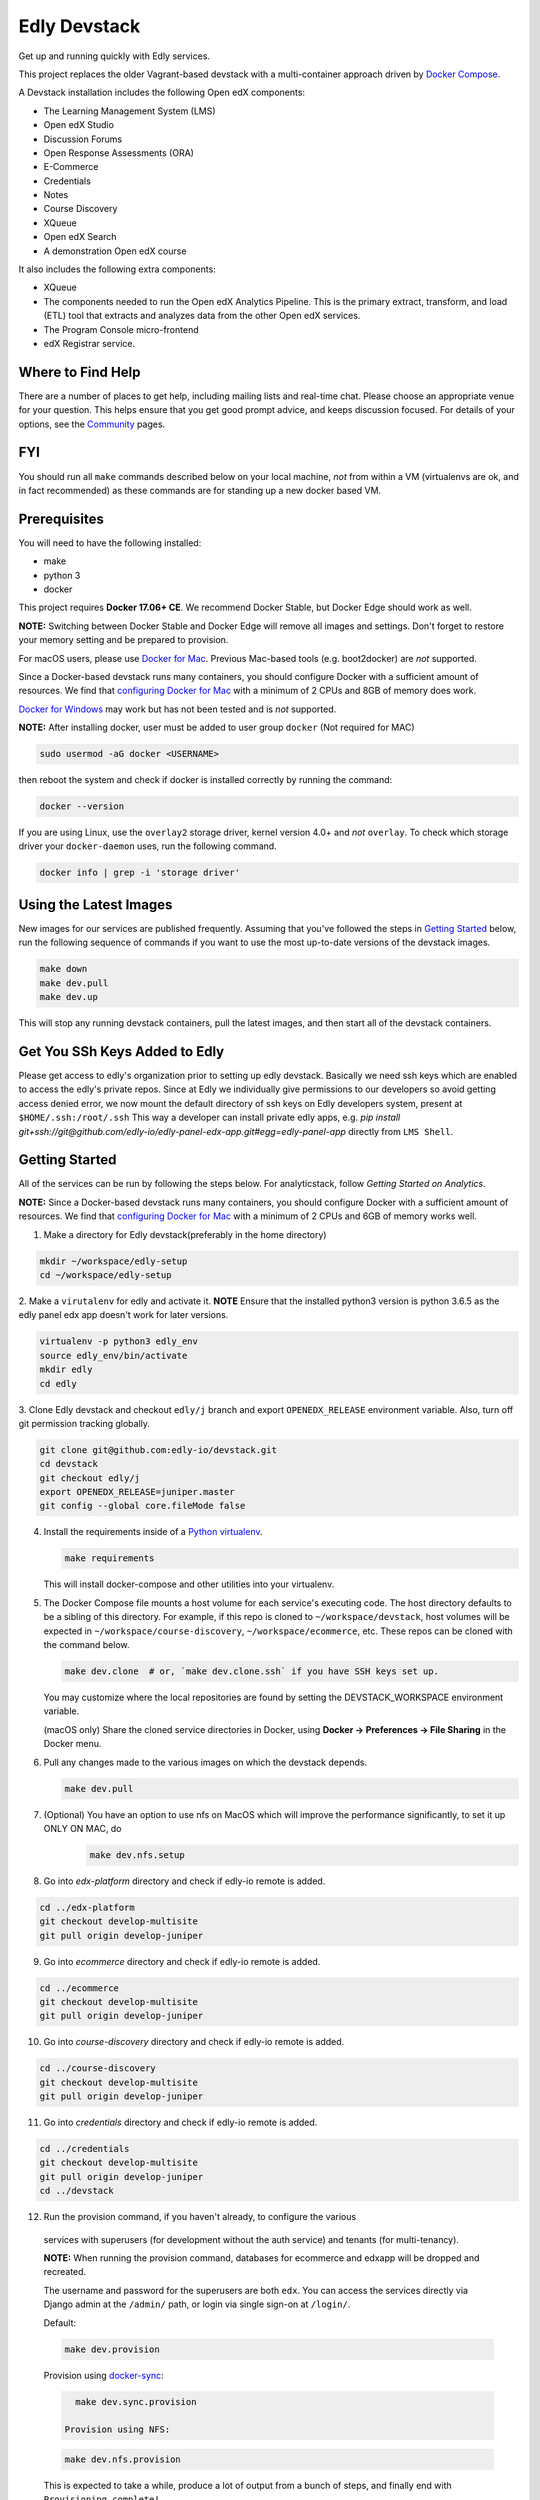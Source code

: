 Edly Devstack |Build Status|
================================

Get up and running quickly with Edly services.

This project replaces the older Vagrant-based devstack with a
multi-container approach driven by `Docker Compose`_.

A Devstack installation includes the following Open edX components:

* The Learning Management System (LMS)
* Open edX Studio
* Discussion Forums
* Open Response Assessments (ORA)
* E-Commerce
* Credentials
* Notes
* Course Discovery
* XQueue
* Open edX Search
* A demonstration Open edX course

It also includes the following extra components:

* XQueue
* The components needed to run the Open edX Analytics Pipeline. This is the primary extract, transform, and load (ETL) tool that extracts and analyzes data from the other Open edX services.
* The Program Console micro-frontend
* edX Registrar service.

Where to Find Help
------------------

There are a number of places to get help, including mailing lists and real-time chat. Please choose an appropriate venue for your question. This helps ensure that you get good prompt advice, and keeps discussion focused. For details of your options, see the `Community`_ pages.

FYI
---

You should run all ``make`` commands described below on your local machine, *not*
from within a VM (virtualenvs are ok, and in fact recommended) as these commands
are for standing up a new docker based VM.

Prerequisites
-------------

You will need to have the following installed:

- make
- python 3
- docker

This project requires **Docker 17.06+ CE**.  We recommend Docker Stable, but
Docker Edge should work as well.

**NOTE:** Switching between Docker Stable and Docker Edge will remove all images and
settings.  Don't forget to restore your memory setting and be prepared to
provision.

For macOS users, please use `Docker for Mac`_. Previous Mac-based tools (e.g.
boot2docker) are *not* supported.

Since a Docker-based devstack runs many containers,
you should configure Docker with a sufficient
amount of resources. We find that `configuring Docker for Mac`_ with
a minimum of 2 CPUs and 8GB of memory does work.

`Docker for Windows`_ may work but has not been tested and is *not* supported.

**NOTE:** After installing docker, user must be added to user group ``docker`` (Not required for MAC)

.. code:: sh

    sudo usermod -aG docker <USERNAME>

then reboot the system and check if docker is installed correctly by running the command:

.. code:: sh

    docker --version

If you are using Linux, use the ``overlay2`` storage driver, kernel version
4.0+ and *not* ``overlay``. To check which storage driver your
``docker-daemon`` uses, run the following command.

.. code:: sh

   docker info | grep -i 'storage driver'

Using the Latest Images
-----------------------

New images for our services are published frequently.  Assuming that you've followed the steps in `Getting Started`_
below, run the following sequence of commands if you want to use the most up-to-date versions of the devstack images.

.. code:: sh

    make down
    make dev.pull
    make dev.up

This will stop any running devstack containers, pull the latest images, and then start all of the devstack containers.

Get You SSh Keys Added to Edly
------------------------------
Please get access to edly's organization prior to setting up edly devstack.
Basically we need ssh keys which are enabled to access the edly's private repos.
Since at Edly we individually give permissions to our developers so avoid getting access denied error,
we now mount the default directory of ssh keys on Edly developers system, present at ``$HOME/.ssh:/root/.ssh``
This way a developer can install private edly apps,
e.g. `pip install git+ssh://git@github.com/edly-io/edly-panel-edx-app.git#egg=edly-panel-app` directly from ``LMS Shell``.

Getting Started
---------------

All of the services can be run by following the steps below. For analyticstack, follow `Getting Started on Analytics`.


**NOTE:** Since a Docker-based devstack runs many containers,
you should configure Docker with a sufficient
amount of resources. We find that `configuring Docker for Mac`_ with
a minimum of 2 CPUs and 6GB of memory works well.

1. Make a directory for Edly devstack(preferably in the home directory)

.. code:: sh

    mkdir ~/workspace/edly-setup
    cd ~/workspace/edly-setup

2. Make a ``virutalenv`` for edly and activate it.
**NOTE** Ensure that the installed python3 version is python 3.6.5 as the edly panel edx app doesn't work for later
versions.

.. code:: sh

    virtualenv -p python3 edly_env
    source edly_env/bin/activate
    mkdir edly
    cd edly

3. Clone Edly devstack and checkout ``edly/j`` branch and export ``OPENEDX_RELEASE`` environment variable.
Also, turn off git permission tracking globally.

.. code:: sh

    git clone git@github.com:edly-io/devstack.git
    cd devstack
    git checkout edly/j
    export OPENEDX_RELEASE=juniper.master
    git config --global core.fileMode false

4. Install the requirements inside of a `Python virtualenv`_.

   .. code:: sh

       make requirements

   This will install docker-compose and other utilities into your virtualenv.

5. The Docker Compose file mounts a host volume for each service's executing
   code. The host directory defaults to be a sibling of this directory. For
   example, if this repo is cloned to ``~/workspace/devstack``, host volumes
   will be expected in ``~/workspace/course-discovery``,
   ``~/workspace/ecommerce``, etc. These repos can be cloned with the command
   below.

   .. code:: sh

       make dev.clone  # or, `make dev.clone.ssh` if you have SSH keys set up.

   You may customize where the local repositories are found by setting the
   DEVSTACK\_WORKSPACE environment variable.

   (macOS only) Share the cloned service directories in Docker, using
   **Docker -> Preferences -> File Sharing** in the Docker menu.

6. Pull any changes made to the various images on which the devstack depends.

   .. code:: sh

       make dev.pull


7. (Optional) You have an option to use nfs on MacOS which will improve the performance significantly, to set it up ONLY ON MAC, do
    .. code:: sh

        make dev.nfs.setup

8. Go into `edx-platform` directory and check if edly-io remote is added.

.. code:: sh

    cd ../edx-platform
    git checkout develop-multisite
    git pull origin develop-juniper
    
9. Go into `ecommerce` directory and check if edly-io remote is added.

.. code:: sh

    cd ../ecommerce
    git checkout develop-multisite
    git pull origin develop-juniper

10. Go into `course-discovery` directory and check if edly-io remote is added.

.. code:: sh

    cd ../course-discovery
    git checkout develop-multisite
    git pull origin develop-juniper

11. Go into `credentials` directory and check if edly-io remote is added.

.. code:: sh

    cd ../credentials
    git checkout develop-multisite
    git pull origin develop-juniper
    cd ../devstack

12. Run the provision command, if you haven't already, to configure the various
   services with superusers (for development without the auth service) and
   tenants (for multi-tenancy).

   **NOTE:** When running the provision command, databases for ecommerce and edxapp
   will be dropped and recreated.

   The username and password for the superusers are both ``edx``. You can access
   the services directly via Django admin at the ``/admin/`` path, or login via
   single sign-on at ``/login/``.

   Default:

   .. code:: sh

       make dev.provision

   Provision using `docker-sync`_:

   .. code:: sh

       make dev.sync.provision

     Provision using NFS:

   .. code:: sh

       make dev.nfs.provision

   This is expected to take a while, produce a lot of output from a bunch of steps, and finally end with ``Provisioning complete!``

13. Start the services. This command will mount the repositories under the
    DEVSTACK\_WORKSPACE directory.

   **NOTE:** it may take up to 60 seconds for the LMS to start, even after the ``make dev.up`` command outputs ``done``.

   Default:

   .. code:: sh

       make dev.up

   Start using `docker-sync`_:

   .. code:: sh

       make dev.sync.up

   Start using NFS:

   .. code:: sh

       make dev.nfs.up


After the services have started, if you need shell access to one of the
services, run ``make <service>-shell``. For example to access the
Catalog/Course Discovery Service, you can run:

.. code:: sh

    make discovery-shell

To see logs from containers running in detached mode, you can either use
"Kitematic" (available from the "Docker for Mac" menu), or by running the
following:

.. code:: sh

    make logs

To view the logs of a specific service container run ``make <service>-logs``.
For example, to access the logs for Ecommerce, you can run:

.. code:: sh

    make ecommerce-logs

To reset your environment and start provisioning from scratch, you can run:

.. code:: sh

    make destroy

For information on all the available ``make`` commands, you can run:

.. code:: sh

    make help


Install edly-panel-edx-app
--------------------------

Install the edly edx panel app in ``lms-shell`` by following instructions on https://github.com/edly-io/edly-panel-edx-app.


Setup Edly Open edX theme
-------------------------

1. Go to the edly directory.
2. Clone edly-edx-themes repo in the src directory.

.. code:: sh

    https://github.com/edly-io/edly-edx-themes.git

4. Checkout to develop branch if its not already checked out.
5. Copy St-lutherx, st-normanx and adroit folders to ``edx/edx-platform/themes`` directory.


Set up Edly Open edX theme for LMS
----------------------------------

1. Go to devstack directory and get into lms container.

.. code:: sh

    cd devstack
    make lms-shell

2. Edit the ``/edx/app/edxapp/lms.env.json`` file in the docker container and set the following
variables to the following values.

.. code:: json

    "COMPREHENSIVE_THEME_DIRS": [
        "/edx/app/edxapp/edx-platform/themes",
        "/edx/src/edly-edx-themes"
    ]

.. code:: json

    "ENABLE_COMPREHENSIVE_THEMING": true,

3. Update assets in the docker shell from the ``/edx/app/edxapp/edx-platform`` folder using this command.

.. code:: sh

    paver update_assets

4. Exit the docker shell using ``Ctrl+D`` or ``exit`` command.
5. Restart lms container.

.. code:: sh

    make lms-restart

6. Go to http://localhost:18000/admin and login using ``edx`` as username and ``edx`` as password.
7. Go to http://localhost:18000/admin/sites/site/ and add a new site with values domain as ``localhost:18000`` and display name as ``st-lutherx``.
8. Go to http://localhost:18000/admin/theming/sitetheme/ and add a new theme with values site as ``localhost:18000`` and Theme dir name as ``st-lutherx``.


Set up Edly Open edX theme for Studio
-------------------------------------

1. Go to devstack directory and get into studio container.

.. code:: sh

    cd devstack
    make studio-shell

2. Edit the ``/edx/app/edxapp/cms.env.json`` file in the docker container and set the following
variables to the following values.

.. code:: json

    "COMPREHENSIVE_THEME_DIRS": [
        "/edx/app/edxapp/edx-platform/themes",
        "/edx/src/edly-edx-themes"
    ]

.. code:: json

    "ENABLE_COMPREHENSIVE_THEMING": true,

3. Update assets in the docker shell from the ``/edx/app/edxapp/edx-platform`` folder using this command.

.. code:: sh

    paver update_assets

4. Exit the docker shell using ``Ctrl+D`` or ``exit`` command.
5. Restart studio container.

.. code:: sh

    make studio-restart

6. Go to http://localhost:18010/admin and login using ``edx`` as username and ``edx`` as password.
7. Go to http://localhost:18010/admin/sites/site/ and add a new site with values domain as ``localhost:18010`` and display name as ``st-lutherx``.
8. Go to http://localhost:18010/admin/theming/sitetheme/ and add a new theme with values site as ``localhost:18010`` and Theme dir name as ``st-lutherx``.

Set up Edly Open edX theme for Ecommerce
----------------------------------------

1. Go to devstack directory and get into ecommerce container.

.. code:: sh

    cd devstack
    make ecommerce-shell

2. Edit the ``/edx/etc/ecommerce.yml`` file in the docker container and set the following
variables to the following values.

.. code:: json

    COMPREHENSIVE_THEME_DIRS:
    - /edx/src/edly-edx-themes/st-lutherx/ecommerce
    - /edx/src/edly-edx-themes/st-normanx/ecommerce

.. code:: json

    "ENABLE_COMPREHENSIVE_THEMING": true

3. Update assets in the docker shell from the ``/edx/app/ecommerce/ecommerce`` folder using these commands.

.. code:: sh

    python manage.py update_assets
    make requirements

4. Exit the docker shell using ``Ctrl+D`` or ``exit`` command.
5. Restart ecommerce container.

.. code:: sh

    docker-compose restart ecommerce

6. Go to http://localhost:18130/admin and login using ``edx`` as username and ``edx`` as password.
7. Go to http://localhost:18130/admin/sites/site/ and add a new site with values domain as ``localhost:18130`` and display name as ``st-lutherx``.
8. Go to http://localhost:18130/admin/theming/sitetheme/ and add a new theme with values site as ``localhost:18130`` and Theme dir name as ``st-lutherx-ecommerce``.
10. Get into ecommerce container and run the following command.

.. code:: sh

    ./manage.py migrate core

Setup Multisite for Open edX
----------------------------

Here is the link to setup Open edX multisite:
https://edlyio.atlassian.net/wiki/spaces/BM/pages/713785351/Edly+Cloud+Client+Setup+Guide+on+Multisite+Instance

WordPress Setup
---------------
Gulp should be installed before proceeding further (you may need to skip sudo if you are using nvm).

.. code:: sh

    sudo npm i -g gulp-cli

1. Install php and composer in host machine.

.. code:: sh

    apt-get install php7.4
    curl -s https://getcomposer.org/installer | php
    sudo mv composer.phar /usr/bin/composer

**NOTE** If you are on macOS, use following command to move the ``composer.phar`` file.

.. code:: sh

    brew install php@7.4
    curl -s https://getcomposer.org/installer | php
    sudo mv composer.phar /usr/local/bin/composer

then install composer in wordpress container.

.. code:: sh

    make wordpress-shell
    curl -s https://getcomposer.org/installer | php
    mv composer.phar /usr/local/bin/composer

2. Change the owner of ``wp-content`` directory inside docker container.

.. code:: sh

    chown -R www-data:www-data wp-content

3. Install the requirements for ``edly-wp-theme`` and ``edly-wp-plugin`` inside wordpress shell. But before doing that, Change the owner of the directories as shown below.

.. code:: sh

    cd /var/www/html/wp-content/plugins/edly-wp-plugin
    composer install
    cd /var/www/html/wp-content/themes/st-lutherx
    composer install
    cd /var/www/html/wp-content/themes/st-normanx
    composer install
    cd /var/www/html/wp-content/themes/adroit
    composer install
    exit

4. Add ``127.0.0.1 wordpress.edx.devstack.lms`` in host file.
5. Visit ``wordpress.edx.devstack.lms:8888``. It should prompt the WordPress installation screen.
6. Fill it in with the following values

.. code:: sh

    Site name: Edly
    Username: edx
    Password: edx
    Email: edx@example.com

7. Click Install and then login with the same credentials.
8. Change the permissions of ``edly-wp-plugin`` and ``edly-wp-theme``.

.. code:: sh

    cd ..
    sudo chmod -R 0777 edly-wp-plugin
    sudo chmod -R 0777 edly-wp-theme
    cd devstack

9. Run wordpress provsion.

.. code:: sh

    ./provision-wordpress.sh

**Note** (For Linux): If you face an error related to xml while running the provision, run the following command:

.. code:: sh

        sudo apt-get install php7.4-xml

and then run the provision again.
10. Go to devstack folder and run `make lms-shell` and edit the config file ``../lms.env.json``. Change the below value:

.. code:: sh
        "SESSION_COOKIE_DOMAIN": ".edx.devstack.lms"

To setup **Wordpress** you need to login with **Super Admin** user and then follow these steps:
#. Add **Site Logo** and **Favicon** from `Appearance > Customize > Site Identity`
#. Add **footer logo**, **Zendesk widget code**, **short description**, **social media Links**, **Hide Footer Pages** and **Copyright Text** from `Appearance > Customize > Footer`
#. Go to `Custom Fields > Tools` and import **Advanced Custom Fields** `acf-export-english.json` from https://github.com/edly-io/edly-wp-theme/blob/develop/st-normanx/config-files/acf-export-english.json/
    | (Note: Use relative `.json` file for relevant theme and language)
#. Goto `Appearance > Menus` and create these menus with your required Pages and Edly WP Integration options then checked the Display Location as **Primary**, **Footer Menu 1** or **Footer Menu 2** *(Primary menu is mandatory)*
#. Publish your **Home** page using these steps:
    - Go to `Pages > Add New page`
    - Add page title
    - Select **Elementor Full Width** template from **Template** select field
    - Publish the page
    - Now click on **Edit with Elementor** button
    - In the widget area, click on **directory** icon
    - Go to **My Templates** tab
    - Click on **Import Template** icon in upper right corner of the section
    - Add any new template or use existing ones from https://github.com/edly-io/edly-wp-theme/tree/develop/st-normanx/config-files
    - Click on **Insert** button for `Home` template that we have just imported
    - Click **Publish** and **EXIT TO DASHBOARD** from top left side menu icon
    | Now you can repeat above mentioned steps for other pages you want to setup like Courses, Blog, About, Contact, FAQs etc.
    | *(Note: Home, courses and Blog pages are mandatory)*
#. To set the landing page as **default home page**, perform these following steps:
    - Go to `Appearance > Customize`
    - Click on **Homepage settings**
    - Select **A static page** option
    - Select **Home** in Homepage dropdown
    - Select **Blog** in Posts page dropdown
    - Click publish
    | *(Note: In dropdown your created pages would be listed here, you can set any page as your Home or Blog page)*

Setup WordPress Multisite
-------------------------

Here is the link to setup WordPress multisite:
https://edlyio.atlassian.net/wiki/spaces/PI/pages/645136408/WordPress+Setup+Guide#Enable-WordPress-Multisites%3A

Setup WordPress Single Sign On
------------------------------

To setup the single sing on(SSO) on WordPress.  Follow the below steps
1. Open WordPress Shell

.. code:: sh

        make wordpress-shell

2. Open `wp-config.php` file

.. code:: sh

        apt update
        apt install nano
        nano wp-config.php

3. Past the below code and save file

.. code:: sh

        define( 'EDLY_USER_INFO_COOKIE_NAME', 'edly-user-info' );
        define( 'EDLY_COOKIE_SECRET_KEY', 'EDLY-COOKIE-SECRET-KEY' );
        define( 'EDLY_JWT_ALGORITHM', 'HS256' );
        define( 'EDX_API_KEY', 'PUT_YOUR_API_KEY_HERE' );
        define( 'DISCOVERY_CLIENT_ID', 'discovery-key' );
        define( 'DISCOVERY_CLIENT_SECRET', 'discovery-secret' );
        define( 'IS_LOGGED_IN_COOKIE', 'edxloggedin' );
        define('MULTISITE', true);
        define('SUBDOMAIN_INSTALL', true);
        define('DOMAIN_CURRENT_SITE', 'wordpress.edx.devstack.lms');
        define('PATH_CURRENT_SITE', '/');
        define('SITE_ID_CURRENT_SITE', 1);
        define('BLOG_ID_CURRENT_SITE', 1);



4. Go to `LMS Django Admin` -> `Oauth2` -> `Clients`
- Add new client.
- Select ``discovery_worker`` in Users field
- Add ``edly-wordpress`` in Name field
- Add ``http://wordpress.edx.devstack.lms:8888`` in Url field
- Add ``http://wordpress.edx.devstack.lms:8888`` in Redirect Uri field
- Add ``edly-wordpress-key`` in Client Id field
- Add ``edly-wordpress-secret`` in Client Secret
- Select ``Confidential Web applications`` in Client type field
- Add ``http://wordpress.edx.devstack.lms:8888/logout`` in Logout uri field.
5. Go to WordPress admin area. Add new page with the name of Logout and select the `Logout` template.

Setting up edly panel
---------------------

1. Make sure all the edly services (Wordpress, LMS, Studio, Ecommerce, Course discovery) have been setup using the
edly devstack ironwood branch.
2. Clone edly panel backend locally in a separate folder than edly.

.. code:: sh

    mkdir ~/workspace/edly-panel-backend
    cd ~/workspace/edly-panel-backend

3. Follow all the steps from https://github.com/edly-io/edly-panel-backend/tree/develop.
4. Follow Step 4 onwards from this link. https://edlyio.atlassian.net/wiki/spaces/PI/pages/297500692/How+to+setup+Edly+Panel
**NOTE** If you have already installed the ``edly-panel-edx-app``, skip step 11.

Enable Marketing URLs
---------------------

1. Go to lms container.

.. code:: sh

    make lms-shell
    nano ../lms.env.json

and set the ``ENABLE_MKTG_SITE`` feature flag to ``True``.
2. Add the following URLs in ``edx-platform/lms/envs/devstack_docker.py``

.. code:: python

    MKTG_URLS = {
        ...
            "NAV_MENU": "wp-json/edly-wp-routes/nav-menu",
            "FOOTER": "wp-json/edly-wp-routes/footer",
            "ZENDESK-WIDGET": "wp-json/edly-wp-routes/edly-zendesk-widget"
        }

Enable Course Creation
----------------------
Go to ``<devstack-dir>/edx-platform/cms/envs/common.py`` and edit
the following value in ``FEATURES`` dictionary.

.. code:: python

    # show organizations in studio while creating new course
    'ORGANIZATIONS_APP': True

Usernames and Passwords
-----------------------

The provisioning script creates a Django superuser for every service.

::

    Email: edx@example.com
    Username: edx
    Password: edx

The LMS also includes demo accounts. The passwords for each of these accounts
is ``edx``.

  .. list-table::
   :widths: 20 60
   :header-rows: 1

   * - Account
     - Description
   * - ``staff@example.com``
     - An LMS and Studio user with course creation and editing permissions.
       This user is a course team member with the Admin role, which gives
       rights to work with the demonstration course in Studio, the LMS, and
       Insights.
   * - ``verified@example.com``
     - A student account that you can use to access the LMS for testing
       verified certificates.
   * - ``audit@example.com``
     - A student account that you can use to access the LMS for testing course
       auditing.
   * - ``honor@example.com``
     - A student account that you can use to access the LMS for testing honor
       code certificates.

Service List
------------

These are the edX services that Devstack can provision, pull, run, attach to, etc.
Each service is accessible at ``localhost`` on a specific port.
The table below provides links to the homepage, API root, or API docs of each service,
as well as links to the repository where each service's code lives.

The services marked as ``Default`` are provisioned/pulled/run whenever you run
``make dev.provision`` / ``make dev.pull`` / ``make dev.up``, respectively.

The extra services are provisioned/pulled/run when specifically requested (e.g.,
``make dev.provision.xqueue`` / ``make dev.pull.xqueue`` / ``make dev.up.xqueue``).

+---------------------------+-------------------------------------+----------------+------------+
| Service                   | URL                                 | Type           | Role       |
+===========================+=====================================+================+============+
| `lms`_                    | http://localhost:18000/             | Python/Django  | Default    |
+---------------------------+-------------------------------------+----------------+------------+
| `studio`_                 | http://localhost:18010/             | Python/Django  | Default    |
+---------------------------+-------------------------------------+----------------+------------+
| `forum`_                  | http://localhost:44567/api/v1/      | Ruby/Sinatra   | Default    |
+---------------------------+-------------------------------------+----------------+------------+
| `discovery`_              | http://localhost:18381/api-docs/    | Python/Django  | Default    |
+---------------------------+-------------------------------------+----------------+------------+
| `ecommerce`_              | http://localhost:18130/dashboard/   | Python/Django  | Default    |
+---------------------------+-------------------------------------+----------------+------------+
| `credentials`_            | http://localhost:18150/api/v2/      | Python/Django  | Default    |
+---------------------------+-------------------------------------+----------------+------------+
| `edx_notes_api`_          | http://localhost:18120/api/v1/      | Python/Django  | Default    |
+---------------------------+-------------------------------------+----------------+------------+
| `frontend-app-publisher`_ | http://localhost:18400/             | MFE (React.js) | Default    |
+---------------------------+-------------------------------------+----------------+------------+
| `gradebook`_              | http://localhost:1994/              | MFE (React.js) | Default    |
+---------------------------+-------------------------------------+----------------+------------+
| `registrar`_              | http://localhost:18734/api-docs/    | Python/Django  | Extra      |
+---------------------------+-------------------------------------+----------------+------------+
| `program-console`_        | http://localhost:1976/              | MFE (React.js) | Extra      |
+---------------------------+-------------------------------------+----------------+------------+
| `xqueue`_                 | http://localhost:18040/api/v1/      | Python/Django  | Extra      |
+---------------------------+-------------------------------------+----------------+------------+
| `analyticspipeline`_      | http://localhost:4040/              | Python         | Extra      |
+---------------------------+-------------------------------------+----------------+------------+
| `marketing`_              | http://localhost:8080/              | PHP/Drupal     | Extra      |
+---------------------------+-------------------------------------+----------------+------------+

.. _credentials: https://github.com/edx/credentials
.. _discovery: https://github.com/edx/course-discovery
.. _ecommerce: https://github.com/edx/ecommerce
.. _edx_notes_api: https://github.com/edx/edx-notes-api
.. _forum: https://github.com/edx/cs_comments_service
.. _frontend-app-publisher: https://github.com/edx/frontend-app-publisher
.. _gradebook: https://github.com/edx/frontend-app-gradebook
.. _lms: https://github.com/edx/edx-platform
.. _program-console: https://github.com/edx/frontend-app-program-console
.. _registrar: https://github.com/edx/registrar
.. _studio: https://github.com/edx/edx-platform
.. _lms: https://github.com/edx/edx-platform
.. _analyticspipeline: https://github.com/edx/edx-analytics-pipeline
.. _marketing: https://github.com/edx/edx-mktg
.. _xqueue: https://github.com/edx/xqueue

Getting Started on Analytics
----------------------------

Analyticstack can be run by following the steps below.

**NOTE:** Since a Docker-based devstack runs many containers, you should configure
Docker with a sufficient amount of resources. We find that
`configuring Docker for Mac`_ with a minimum of 2 CPUs and 6GB of memory works
well for **analyticstack**. If you intend on running other docker services besides
analyticstack ( e.g. lms, studio etc ) consider setting higher memory.

1. Follow steps `1` and `2` from `Getting Started`_ section.

2. Before running the provision command, make sure to pull the relevant
   docker images from dockerhub by running the following commands:

   .. code:: sh

       make dev.pull
       make pull.analytics_pipeline

3. Run the provision command to configure the analyticstack.

   .. code:: sh

       make dev.provision.analytics_pipeline

4. Start the analytics service. This command will mount the repositories under the
   DEVSTACK\_WORKSPACE directory.

   **NOTE:** it may take up to 60 seconds for Hadoop services to start.

   .. code:: sh

       make dev.up.analytics_pipeline

5. To access the analytics pipeline shell, run the following command. All analytics
   pipeline job/workflows should be executed after accessing the shell.

   .. code:: sh

     make analytics-pipeline-shell

   - To see logs from containers running in detached mode, you can either use
     "Kitematic" (available from the "Docker for Mac" menu), or by running the
     following command:

      .. code:: sh

        make logs

   - To view the logs of a specific service container run ``make <service>-logs``.
     For example, to access the logs for Hadoop's namenode, you can run:

      .. code:: sh

        make namenode-logs

   - To reset your environment and start provisioning from scratch, you can run:

      .. code:: sh

        make destroy

     **NOTE:** Be warned! This will remove all the containers and volumes
     initiated by this repository and all the data ( in these docker containers )
     will be lost.

   - For information on all the available ``make`` commands, you can run:

      .. code:: sh

        make help

6. For running acceptance tests on docker analyticstack, follow the instructions in the
   `Running analytics acceptance tests in docker`_ guide.
7. For troubleshooting docker analyticstack, follow the instructions in the
   `Troubleshooting docker analyticstack`_ guide.

Useful Commands
---------------

``make dev.up`` can take a long time, as it starts all services, whether or not
you need them. To instead only start a single service and its dependencies, run
``make dev.up.<service>``. For example, the following will bring up LMS
(along with Memcached, MySQL, and devpi), but it will not bring up Discovery,
Credentials, etc:

.. code:: sh

    make dev.up.lms

Similarly, ``make dev.pull`` can take a long time, as it pulls all services' images,
whether or not you need them.
To instead only pull images required by your service and its dependencies,
run ``make dev.pull.<service>``.

Finally, ``make dev.provision.services.<service1>+<service2>+...``
can be used in place of ``make dev.provision`` in order to run an expedited version of
provisioning for a specific set of services.
For example, if you mess up just your
Course Discovery and Registrar databases,
running ``make dev.provision.services.discovery+registrar``
will take much less time than the full provisioning process.
However, note that some services' provisioning processes depend on other services
already being correcty provisioned.
So, when in doubt, it may still be best to run the full ``make dev.provision``.

Sometimes you may need to restart a particular application server. To do so,
simply use the ``docker-compose restart`` command:

.. code:: sh

    docker-compose restart <service>

In all the above commands, ``<service>`` should be replaced with one of the following:

-  credentials
-  discovery
-  ecommerce
-  lms
-  edx_notes_api
-  studio
-  registrar
-  gradebook
-  program-console
-  frontend-app-learning
-  frontend-app-publisher

If you'd like to add some convenience make targets, you can add them to a ``local.mk`` file, ignored by git.

Payments
--------

The ecommerce image comes pre-configured for payments via CyberSource and PayPal. Additionally, the provisioning scripts
add the demo course (``course-v1:edX+DemoX+Demo_Course``) to the ecommerce catalog. You can initiate a checkout by visiting
http://localhost:18130/basket/add/?sku=8CF08E5 or clicking one of the various upgrade links in the LMS. The following
details can be used for checkout. While the name and address fields are required for credit card payments, their values
are not checked in development, so put whatever you want in those fields.

- Card Type: Visa
- Card Number: 4111111111111111
- CVN: 123 (or any three digits)
- Expiry Date: 06/2025 (or any date in the future)

PayPal (same for username and password): devstack@edx.org

Marketing Site
--------------

Docker Compose files useful for integrating with the edx.org marketing site are
available. This will NOT be useful to those outside of edX. For details on
getting things up and running, see
https://openedx.atlassian.net/wiki/display/OpenDev/Marketing+Site.

How do I develop on an installed Python package?
------------------------------------------------

If you want to modify an installed package – for instance ``edx-enterprise`` or ``completion`` – clone the repository in
``~/workspace/src/your-package``. Next, ssh into the appropriate docker container (``make lms-shell``),
run ``pip install -e /edx/src/your-package``, and restart the service.


How do I build images?
----------------------

There are `Docker CI Jenkins jobs`_ on tools-edx-jenkins that build and push new
Docker images to DockerHub on code changes to either the configuration repository or the IDA's codebase. These images
are tagged according to the branch from which they were built (see NOTES below).
If you want to build the images on your own, the Dockerfiles are available in the ``edx/configuration`` repo.

NOTES:

1. edxapp and IDAs use the ``latest`` tag for configuration changes which have been merged to master branch of
   their repository and ``edx/configuration``.
2. Images for a named Open edX release are built from the corresponding branch
   of each repository and tagged appropriately, for example ``hawthorn.master``
   or ``hawthorn.rc1``.
3. The elasticsearch used in devstack is built using elasticsearch-devstack/Dockerfile and the ``devstack`` tag.

BUILD COMMANDS:

.. code:: sh

    git checkout master
    git pull
    docker build -f docker/build/edxapp/Dockerfile . -t edxops/edxapp:latest

.. code:: sh

    git checkout master
    git pull
    docker build -f docker/build/ecommerce/Dockerfile . -t edxops/ecommerce:devstack

The build commands above will use your local configuration, but will pull
application code from the master branch of the application's repository. If you
would like to use code from another branch/tag/hash, modify the ``*_VERSION``
variable that lives in the ``ansible_overrides.yml`` file beside the
``Dockerfile``. Note that edx-platform is an exception; the variable to modify is ``edx_platform_version``
and not ``EDXAPP_VERSION``.

For example, if you wanted to build tag ``release-2017-03-03`` for the
E-Commerce Service, you would modify ``ECOMMERCE_VERSION`` in
``docker/build/ecommerce/ansible_overrides.yml``.

How do I run the images for a named Open edX release?
-----------------------------------------------------

#. Set the ``OPENEDX_RELEASE`` environment variable to the appropriate image
   tag; "hawthorn.master", "zebrawood.rc1", etc.  Note that unlike a server
   install, ``OPENEDX_RELEASE`` should not have the "open-release/" prefix.
#. Check out the appropriate branch in devstack, e.g. ``git checkout open-release/ironwood.master``
#. Use ``make dev.checkout`` to check out the correct branch in the local
   checkout of each service repository once you've set the ``OPENEDX_RELEASE``
   environment variable above.
#. ``make dev.pull`` to get the correct images.

All ``make`` target and ``docker-compose`` calls should now use the correct
images until you change or unset ``OPENEDX_RELEASE`` again.  To work on the
master branches and ``latest`` images, unset ``OPENEDX_RELEASE`` or set it to
an empty string.

How do I run multiple named Open edX releases on same machine?
--------------------------------------------------------------
You can have multiple isolated Devstacks provisioned on a single computer now. Follow these directions to switch between the named releases.

#. Bring down any running containers by issuing a `make stop.all`.
#. The ``COMPOSE_PROJECT_NAME`` variable is used to define Docker namespaced volumes and network based on this value, so changing it will give you a separate set of databases. This is handled for you automatically by setting the ``OPENEDX_RELEASE`` environment variable in ``options.mk`` (e.g. ``COMPOSE_PROJECT_NAME=devstack-juniper.master``. Should you want to manually override this edit the ``options.local.mk`` in the root of this repo and create the file if it does not exist. Change the devstack project name by adding the following line:
   ``COMPOSE_PROJECT_NAME=<your-alternate-devstack-name>`` (e.g. ``COMPOSE_PROJECT_NAME=secondarydevstack``)
#. Perform steps in `How do I run the images for a named Open edX release?`_ for specific release.
#. Follow the steps in `Getting Started`_ section to update requirements (e.g. ``make requirements``) and provision (e.g. ``make dev.provision``) the new named release containers.

As a specific example, if ``OPENEDX_RELEASE`` is set in your environment as ``juniper.master``, then ``COMPOSE_PROJECT_NAME`` will default to ``devstack-juniper.master`` instead of ``devstack``.

The implication of this is that you can switch between isolated Devstack databases by changing the value of the ``OPENEDX_RELEASE`` environment variable.

Switch between your Devstack releases by doing the following:
~~~~~~~~~~~~~~~~~~~~~~~~~~~~~~~~~~~~~~~~~~~~~~~~~~~~~~~~~~~~~

#. Bring down the containers by issuing a ``make stop.all`` for the running release.
#. Follow the instructions from the `How do I run multiple named Open edX releases on same machine?`_ section.
#. Edit the project name in ``options.local.mk`` or set the ``OPENEDX_RELEASE`` environment variable and let the ``COMPOSE_PROJECT_NAME`` be assigned automatically.
#. Bring up the containers with ``make dev.up``.

**NOTE:** Additional instructions on switching releases using `direnv` can be found in `How do I switch releases using 'direnv'?`_ section.

Examples of Docker Service Names After Setting the ``COMPOSE_PROJECT_NAME`` variable. Notice that the **devstack-juniper.master** name represents the ``COMPOSE_PROJECT_NAME``.

-  edx.devstack-juniper.master.lms
-  edx.devstack-juniper.master.mysql

Each instance has an isolated set of databases. This could, for example, be used to quickly switch between versions of Open edX without hitting as many issues with migrations, data integrity, etc.

Unfortunately, this **does not** currently support running Devstacks simultaneously, because we hard-code host port numbers all over the place, and two running containers cannot share the same host port.

Questions & Troubleshooting – Multiple Named Open edX Releases on Same Machine
------------------------------------------------------------------------------

This broke my existing Devstack!
~~~~~~~~~~~~~~~~~~~~~~~~~~~~~~~~
 See if the troubleshooting of this readme can help resolve your broken devstack first, then try posting on the `Open edX forums <https://discuss.openedx.org>`__ to see if you have the same issue as any others. If you think you have found a bug, file a CR ticket.

I’m getting errors related to ports already being used.
~~~~~~~~~~~~~~~~~~~~~~~~~~~~~~~~~~~~~~~~~~~~~~~~~~~~~~~
Make sure you bring down your devstack before changing the value of COMPOSE_PROJECT_NAME. If you forgot to, change the COMPOSE_PROJECT_NAME back to its original value, run ``make dev.down``, and then try again.

I have custom scripts/compose files that integrate with or extend Devstack. Will those still work?
~~~~~~~~~~~~~~~~~~~~~~~~~~~~~~~~~~~~~~~~~~~~~~~~~~~~~~~~~~~~~~~~~~~~~~~~~~~~~~~~~~~~~~~~~~~~~~~~~~
With the default value of COMPOSE_PROJECT_NAME = devstack, they should still work. If you choose a different COMPOSE_PROJECT_NAME, your extensions will likely break, because the names of containers change along with the project name.

How do I switch releases using 'direnv'?
----------------------------------------

Follow directions in `Switch between your Devstack releases by doing the following:`_ then make the following adjustments.

Make sure that you have setup each Open edX release in separate directories using `How do I enable environment variables for current directory using 'direnv'?`_ instructions. Open the next release project in a separate code editor, then activate the ``direnv`` environment variables and virtual environment for the next release by using a terminal shell to traverse to the directory with the corresponding release ``.envrc`` file. You may need to issue a ``direnv allow`` command to enable the ``.envrc`` file.

    .. code:: sh

        # You should see something like the following after successfully enabling 'direnv' for the Juniper release.

        direnv: loading ~/open-edx/devstack.juniper/.envrc
        direnv: export +DEVSTACK_WORKSPACE +OPENEDX_RELEASE +VIRTUAL_ENV ~PATH
        (venv)username@computer-name devstack.juniper %

**NOTE:** Setting of the ``OPENEDX_RELEASE`` should have been handled within the ``.envrc`` file for named releases only and should not be defined for the ``master`` release.

How do I enable environment variables for current directory using 'direnv'?
---------------------------------------------------------------------------
We recommend separating the named releases into different directories, for clarity purposes. You can use `direnv <https://direnv.net/>`__ to define different environment variables per directory::

    .. code::

        # Example showing directory structure for separate Open edX releases.

        /Users/<username>/open-edx – root directory for platform development
        |_ ./devstack.master  – directory containing all repository information related to the main development release.
        |_ ./devstack.juniper – directory containing all repository information related to the Juniper release.

#. Install `direnv` using instructions on https://direnv.net/. Below you will find additional setup at the time of this writing so refer to latest of `direnv` site for additional configuration needed.

#. Setup the following configuration to hook `direnv` for local directory environment overrides. There are two examples for BASH or ZSH (Mac OS X) shells.

    .. code:: sh

        ## ~/.bashrc for BASH shell

        ## Hook in `direnv` for local directory environment overrides.
        ## https://direnv.net/docs/hook.html
        eval "$(direnv hook bash)"

        # https://github.com/direnv/direnv/wiki/Python#bash
        show_virtual_env() {
        if [[ -n "$VIRTUAL_ENV" && -n "$DIRENV_DIR" ]]; then
            echo "($(basename $VIRTUAL_ENV))"
        fi
        }
        export -f show_virtual_env
        PS1='$(show_virtual_env)'$PS1

        # ---------------------------------------------------

        ## ~/.zshrc for ZSH shell for Mac OS X.

        ## Hook in `direnv` for local directory environment setup.
        ## https://direnv.net/docs/hook.html
        eval "$(direnv hook zsh)"

        # https://github.com/direnv/direnv/wiki/Python#zsh
        setopt PROMPT_SUBST

        show_virtual_env() {
        if [[ -n "$VIRTUAL_ENV" && -n "$DIRENV_DIR" ]]; then
            echo "($(basename $VIRTUAL_ENV))"
        fi
        }
        PS1='$(show_virtual_env)'$PS1

#. Setup `layout_python-venv` function to be used in local project directory `.envrc` file.

    .. code:: sh

        ## ~/.config/direnv/direnvrc

        # https://github.com/direnv/direnv/wiki/Python#venv-stdlib-module

        realpath() {
            [[ $1 = /* ]] && echo "$1" || echo "$PWD/${1#./}"
        }
        layout_python-venv() {
            local python=${1:-python3}
            [[ $# -gt 0 ]] && shift
            unset PYTHONHOME
            if [[ -n $VIRTUAL_ENV ]]; then
                VIRTUAL_ENV=$(realpath "${VIRTUAL_ENV}")
            else
                local python_version
                python_version=$("$python" -c "import platform; print(platform.python_version())")
                if [[ -z $python_version ]]; then
                    log_error "Could not detect Python version"
                    return 1
                fi
                VIRTUAL_ENV=$PWD/.direnv/python-venv-$python_version
            fi
            export VIRTUAL_ENV
            if [[ ! -d $VIRTUAL_ENV ]]; then
                log_status "no venv found; creating $VIRTUAL_ENV"
                "$python" -m venv "$VIRTUAL_ENV"
            fi

            PATH="${VIRTUAL_ENV}/bin:${PATH}"
            export PATH
        }

#. Example `.envrc` file used in project directory. Need to make sure that each release root has this unique file.

    .. code:: sh

        # Open edX named release project directory root.
        ## <project-path>/devstack.juniper/.envrc

        # https://discuss.openedx.org/t/docker-devstack-multiple-releases-one-machine/1902/10

        # This is handled when OPENEDX_RELEASE is set. Leaving this in for manual override.
        # export COMPOSE_PROJECT_NAME=devstack-juniper

        export DEVSTACK_WORKSPACE="$(pwd)"
        export OPENEDX_RELEASE=juniper.master
        export VIRTUAL_ENV="$(pwd)/devstack/venv"

        # https://github.com/direnv/direnv/wiki/Python#virtualenv
        layout python-venv

How do I create relational database dumps?
------------------------------------------
We use relational database dumps to spend less time running relational database
migrations and to speed up the provisioning of a devstack. These dumps are saved
as .sql scripts in the root directory of this git repository and they should be
updated occasionally - when relational database migrations take a prolonged amount
of time *or* we want to incorporate database schema changes which were done manually.

To update the relational database dumps:

1. Backup the data of your existing devstack if needed
2. If you are unsure whether the django_migrations tables (which keeps which migrations
were already applied) in each database are consistent with the existing database dumps,
disable the loading of these database dumps during provisioning by commenting out
the calls to ``load-db.sh`` in the provision-*.sh scripts. This ensures a start with a
completely fresh database and incorporates any changes that may have required some form
of manual intervention for existing installations (e.g. drop/move tables).
3. Run the shell script which destroys any existing devstack, creates a new one
and updates the relational database dumps:

.. code:: sh

   ./update-dbs-init-sql-scripts.sh

How do I keep my database up to date?
-------------------------------------

You can run Django migrations as normal to apply any changes recently made
to the database schema for a particular service.  For example, to run
migrations for LMS, enter a shell via ``make lms-shell`` and then run:

.. code:: sh

   paver update_db

Alternatively, you can discard and rebuild the entire database for all
devstack services by re-running ``make dev.provision`` or
``make dev.sync.provision`` as appropriate for your configuration.  Note that
if your branch has fallen significantly behind master, it may not include all
of the migrations included in the database dump used by provisioning.  In these
cases, it's usually best to first rebase the branch onto master to
get the missing migrations.

How do I access a database shell?
---------------------------------

To access a MySQL or Mongo shell, run the following commands, respectively:

.. code:: sh

   make mysql-shell
   mysql

.. code:: sh

   make mongo-shell
   mongo

How do I make migrations?
-------------------------

Log into the LMS shell, source the ``edxapp`` virtualenv, and run the
``makemigrations`` command with the ``devstack_docker`` settings:

.. code:: sh

   make lms-shell
   source /edx/app/edxapp/edxapp_env
   cd /edx/app/edxapp/edx-platform
   ./manage.py <lms/cms> makemigrations <appname> --settings=devstack_docker

Also, make sure you are aware of the `Django Migration Don'ts`_ as the
edx-platform is deployed using the red-black method.


How do I upgrade Node.JS packages?
----------------------------------

JavaScript packages for Node.js are installed into the ``node_modules``
directory of the local git repository checkout which is synced into the
corresponding Docker container.  Hence these can be upgraded via any of the
usual methods for that service (``npm install``,
``paver install_node_prereqs``, etc.), and the changes will persist between
container restarts.

How do I upgrade Python packages?
---------------------------------

Unlike the ``node_modules`` directory, the ``virtualenv`` used to run Python
code in a Docker container only exists inside that container.  Changes made to
a container's filesystem are not saved when the container exits, so if you
manually install or upgrade Python packages in a container (via
``pip install``, ``paver install_python_prereqs``, etc.), they will no
longer be present if you restart the container.  (Devstack Docker containers
lose changes made to the filesystem when you reboot your computer, run
``make down``, restart or upgrade Docker itself, etc.) If you want to ensure
that your new or upgraded packages are present in the container every time it
starts, you have a few options:

* Merge your updated requirements files and wait for a new `edxops Docker image`_
  for that service to be built and uploaded to `Docker Hub`_.  You can
  then download and use the updated image (for example, via ``make dev.pull.<service>``).
  The discovery and edxapp images are built automatically via a Jenkins job. All other
  images are currently built as needed by edX employees, but will soon be built
  automatically on a regular basis. See `How do I build images?`_
  for more information.
* You can update your requirements files as appropriate and then build your
  own updated image for the service as described above, tagging it such that
  ``docker-compose`` will use it instead of the last image you downloaded.
  (Alternatively, you can temporarily edit ``docker-compose.yml`` to replace
  the ``image`` entry for that service with the ID of your new image.) You
  should be sure to modify the variable override for the version of the
  application code used for building the image. See `How do I build images?`_.
  for more information.
* You can temporarily modify the main service command in
  ``docker-compose.yml`` to first install your new package(s) each time the
  container is started.  For example, the part of the studio command which
  reads ``...&& while true; do...`` could be changed to
  ``...&& pip install my-new-package && while true; do...``.
* In order to work on locally pip-installed repos like edx-ora2, first clone
  them into ``../src`` (relative to this directory). Then, inside your lms shell,
  you can ``pip install -e /edx/src/edx-ora2``. If you want to keep this code
  installed across stop/starts, modify ``docker-compose.yml`` as mentioned
  above.

How do I rebuild static assets?
-------------------------------

Optimized static assets are built for all the Open edX services during
provisioning, but you may want to rebuild them for a particular service
after changing some files without re-provisioning the entire devstack.  To
do this, run the make target for the appropriate service.  For example:

.. code:: sh

   make credentials-static

To rebuild static assets for all service containers:

.. code:: sh

   make static

How do I connect to the databases from an outside editor?
---------------------------------------------------------

To connect to the databases from an outside editor (such as MySQLWorkbench),
first uncomment these lines from ``docker-compose.yml``'s ``mysql`` section:

.. code-block::

  ports:
    - "3506:3306"

Then connect using the values below. Note that the username and password will
vary depending on the database. For all of the options, see ``provision.sql``.

- Host: ``localhost``
- Port: ``3506``
- Username: ``edxapp001``
- Password: ``password``

If you have trouble connecting, ensure the port was mapped successfully by
running ``docker-compose ps`` and looking for a line like this:
``edx.devstack.mysql docker-entrypoint.sh mysql ... Up 0.0.0.0:3506→3306/tcp``.

Switching branches
------------------

You can usually switch branches on a service's repository without adverse
effects on a running container for it.  The service in each container is
using runserver and should automatically reload when any changes are made
to the code on disk.  However, note the points made above regarding
database migrations and package updates.

When switching to a branch which differs greatly from the one you've been
working on (especially if the new branch is more recent), you may wish to
halt the existing containers via ``make down``, pull the latest Docker
images via ``make dev.pull.<service>``, and then re-run ``make dev.provision`` or
``make dev.sync.provision`` in order to recreate up-to-date databases,
static assets, etc.

If making a patch to a named release, you should pull and use Docker images
which were tagged for that release.

Changing LMS/CMS settings
-------------------------
The LMS and CMS read many configuration settings from the container filesystem
in the following locations:

- ``/edx/app/edxapp/lms.env.json``
- ``/edx/app/edxapp/lms.auth.json``
- ``/edx/app/edxapp/cms.env.json``
- ``/edx/app/edxapp/cms.auth.json``

Changes to these files will *not* persist over a container restart, as they
are part of the layered container filesystem and not a mounted volume. However, you
may need to change these settings and then have the LMS or CMS pick up the changes.

To restart the LMS/CMS process without restarting the container, kill the LMS or CMS
process and the watcher process will restart the process within the container. You can
kill the needed processes from a shell within the LMS/CMS container with a single line of bash script:

LMS:

.. code:: sh

    kill -9 $(ps aux | grep 'manage.py lms' | egrep -v 'while|grep' | awk '{print $2}')

CMS:

.. code:: sh

    kill -9 $(ps aux | grep 'manage.py cms' | egrep -v 'while|grep' | awk '{print $2}')

From your host machine, you can also run ``make lms-restart`` or
``make studio-restart`` which run those commands in the containers for you.

PyCharm Integration
-------------------

See the `Pycharm Integration documentation`_.

devpi Caching
-------------

LMS and Studio use a devpi container to cache PyPI dependencies, which speeds up several Devstack operations.
See the `devpi documentation`_.

Debugging using PDB
-------------------

It's possible to debug any of the containers' Python services using PDB. To do so,
start up the containers as usual with:

.. code:: sh

    make dev.up

This command starts each relevant container with the equivalent of the '--it' option,
allowing a developer to attach to the process once the process is up and running.

To attach to a container and its process, use ``make <service>-attach``. For example:

.. code:: sh

    make lms-attach

Set a PDB breakpoint anywhere in the code using:

.. code:: sh

    import pdb;pdb.set_trace()

and your attached session will offer an interactive PDB prompt when the breakpoint is hit.

To detach from the container, you'll need to stop the container with:

.. code:: sh

    make stop

or a manual Docker command to bring down the container:

.. code:: sh

   docker kill $(docker ps -a -q --filter="name=edx.devstack.<container name>")

Alternatively, some terminals allow detachment from a running container with the
``Ctrl-P, Ctrl-Q`` key sequence.

Running LMS and Studio Tests
----------------------------

After entering a shell for the appropriate service via ``make lms-shell`` or
``make studio-shell``, you can run any of the usual paver commands from the
`edx-platform testing documentation`_.  Examples:

.. code:: sh

    paver run_quality
    paver test_a11y
    paver test_bokchoy
    paver test_js
    paver test_lib
    paver test_python

Tests can also be run individually. Example:

.. code:: sh

    pytest openedx/core/djangoapps/user_api

Tests can also be easily run with a shortcut from the host machine,
so that you maintain your command history:

.. code:: sh

    ./in lms pytest openedx/core/djangoapps/user_api

Connecting to Browser
~~~~~~~~~~~~~~~~~~~~~

If you want to see the browser being automated for JavaScript or bok-choy tests,
you can connect to the container running it via VNC.

+------------------------+----------------------+
| Browser                | VNC connection       |
+========================+======================+
| Firefox (Default)      | vnc://0.0.0.0:25900  |
+------------------------+----------------------+
| Chrome (via Selenium)  | vnc://0.0.0.0:15900  |
+------------------------+----------------------+

On macOS, enter the VNC connection string in the address bar in Safari to
connect via VNC. The VNC passwords for both browsers are randomly generated and
logged at container startup, and can be found by running ``make vnc-passwords``.

Most tests are run in Firefox by default.  To use Chrome for tests that normally
use Firefox instead, prefix the test command with
``SELENIUM_BROWSER=chrome SELENIUM_HOST=edx.devstack.chrome``.

Running End-to-End Tests
------------------------

To run the base set of end-to-end tests for edx-platform, run the following
make target:

.. code:: sh

   make e2e-tests

If you want to use some of the other testing options described in the
`edx-e2e-tests README`_, you can instead start a shell for the e2e container
and run the tests manually via paver:

.. code:: sh

    make e2e-shell
    paver e2e_test --exclude="whitelabel\|enterprise"

The browser running the tests can be seen and interacted with via VNC as
described above (Firefox is used by default).

Troubleshooting: General Tips
-----------------------------

If you are having trouble with your containers, this sections contains some troubleshooting tips.

Check the logs
~~~~~~~~~~~~~~

If a container stops unexpectedly, you can look at its logs for clues::

    docker-compose logs lms

Update the code and images
~~~~~~~~~~~~~~~~~~~~~~~~~~

Make sure you have the latest code and Docker images.

Pull the latest Docker images by running the following command from the devstack
directory:

.. code:: sh

   make dev.pull

Pull the latest Docker Compose configuration and provisioning scripts by running
the following command from the devstack directory:

.. code:: sh

   git pull

Lastly, the images are built from the master branches of the application
repositories (e.g. edx-platform, ecommerce, etc.). Make sure you are using the
latest code from the master branches, or have rebased your branches on master.

Clean the containers
~~~~~~~~~~~~~~~~~~~~

Sometimes containers end up in strange states and need to be rebuilt. Run
``make down`` to remove all containers and networks. This will **NOT** remove your
data volumes.

Reset
~~~~~

Sometimes you just aren't sure what's wrong, if you would like to hit the reset button
run ``make dev.reset``.

Running this command will perform the following steps:

* Bring down all containers
* Reset all git repositories to the HEAD of master
* Pull new images for all services
* Compile static assets for all services
* Run migrations for all services

It's good to run this before asking for help.

Start over
~~~~~~~~~~

If you want to completely start over, run ``make destroy``. This will remove
all containers, networks, AND data volumes.

Resetting a database
~~~~~~~~~~~~~~~~~~~~

In case you botched a migration or just want to start with a clean database.

1. Open up the mysql shell and drop the database for the desired service::

    make mysql-shell
    mysql
    DROP DATABASE (insert database here)

2. From your devstack directory, run the provision script for the service. The
   provision script should handle populating data such as Oauth clients and
   Open edX users and running migrations::

    ./provision-(service_name)


Troubleshooting: Common issues
------------------------------

File ownership change
~~~~~~~~~~~~~~~~~~~~~

If you notice that the ownership of some (maybe all) files have changed and you
need to enter your root password when editing a file, you might
have pulled changes to the remote repository from within a container. While running
``git pull``, git changes the owner of the files that you pull to the user that runs
that command. Within a container, that is the root user - so git operations
should be ran outside of the container.

To fix this situation, change the owner back to yourself outside of the container by running:

.. code:: sh

  $ sudo chown <user>:<group> -R .

Running LMS commands within a container
~~~~~~~~~~~~~~~~~~~~~~~~~~~~~~~~~~~~~~~

Most of the ``paver`` commands require a settings flag. If omitted, the flag defaults to
``devstack``. If you run into issues running ``paver`` commands in a docker container, you should append
the ``devstack_docker`` flag. For example:

.. code:: sh

  $ paver update_assets --settings=devstack_docker

Resource busy or locked
~~~~~~~~~~~~~~~~~~~~~~~

While running ``make static`` within the ecommerce container you could get an error
saying:

.. code:: sh

  Error: Error: EBUSY: resource busy or locked, rmdir '/edx/app/ecommerce/ecommerce/ecommerce/static/build/'

To fix this, remove the directory manually outside of the container and run the command again.

No space left on device
~~~~~~~~~~~~~~~~~~~~~~~

If you see the error ``no space left on device`` on a Mac, Docker has run
out of space in its Docker.qcow2 file.

Here is an example error while running ``make dev.pull``:

.. code:: sh

   ...
   32d52c166025: Extracting [==================================================>] 1.598 GB/1.598 GB
   ERROR: failed to register layer: Error processing tar file(exit status 1): write /edx/app/edxapp/edx-platform/.git/objects/pack/pack-4ff9873be2ca8ab77d4b0b302249676a37b3cd4b.pack: no space left on device
   make: *** [pull] Error 1

Try this first to clean up dangling images:

.. code:: sh

   docker image prune -f  # (This is very safe, so try this first.)

If you are still seeing issues, you can try cleaning up dangling volumes.

**Warning**: In most cases this will only remove volumes you no longer need, but
this is not a guarantee.

.. code:: sh

   docker volume prune -f  # (Be careful, this will remove your persistent data!)


No such file or directory
~~~~~~~~~~~~~~~~~~~~~~~~~

While provisioning, some have seen the following error:

.. code:: sh

   ...
   cwd = os.getcwdu()
   OSError: [Errno 2] No such file or directory
   make: *** [dev.provision.services] Error 1

This issue can be worked around, but there's no guaranteed method to do so.
Rebooting and restarting Docker does *not* seem to correct the issue. It
may be an issue that is exacerbated by our use of sync (which typically speeds
up the provisioning process on Mac), so you can try the following:

.. code:: sh

   # repeat the following until you get past the error.
   make stop
   make dev.provision

Once you get past the issue, you should be able to continue to use sync versions
of the make targets.

Memory Limit
~~~~~~~~~~~~

While provisioning, some have seen the following error:

.. code:: sh

   ...
   Build failed running pavelib.assets.update_assets: Subprocess return code: 137

This error is an indication that your docker process died during execution.  Most likely,
this error is due to running out of memory.  Try increasing the memory
allocated to Docker.

Docker is using lots of CPU time when it should be idle
~~~~~~~~~~~~~~~~~~~~~~~~~~~~~~~~~~~~~~~~~~~~~~~~~~~~~~~

On the Mac, this often manifests as the ``hyperkit`` process using a high
percentage of available CPU resources.  To identify the container(s)
responsible for the CPU usage:

.. code:: sh

    make stats

Once you've identified a container using too much CPU time, check its logs;
for example:

.. code:: sh

    make lms-logs

The most common culprit is an infinite restart loop where an error during
service startup causes the process to exit, but we've configured
``docker-compose`` to immediately try starting it again (so the container will
stay running long enough for you to use a shell to investigate and fix the
problem).  Make sure the set of packages installed in the container matches
what your current code branch expects; you may need to rerun ``pip`` on a
requirements file or pull new container images that already have the required
package versions installed.

Performance
-----------

Improve Mac OSX Performance with docker-sync
~~~~~~~~~~~~~~~~~~~~~~~~~~~~~~~~~~~~~~~~~~~~

Docker for Mac has known filesystem issues that significantly decrease
performance for certain use cases, for example running tests in edx-platform. To
improve performance, `Docker Sync`_  can be used to synchronize file data from
the host machine to the containers.

Many developers have opted not to use `Docker Sync`_ because it adds complexity
and can sometimes lead to issues with the filesystem getting out of sync.

You can swap between using Docker Sync and native volumes at any time, by using
the make targets with or without 'sync'. However, this is harder to do quickly
if you want to switch inside the PyCharm IDE due to its need to rebuild its
cache of the containers' virtual environments.

If you are using macOS, please follow the `Docker Sync installation
instructions`_ before provisioning.

Docker Sync Troubleshooting tips
~~~~~~~~~~~~~~~~~~~~~~~~~~~~~~~~
Check your version and make sure you are running 0.4.6 or above:

.. code:: sh

    docker-sync --version

If not, upgrade to the latest version:

.. code:: sh

    gem update docker-sync

If you are having issues with docker sync, try the following:

.. code:: sh

    make stop
    docker-sync stop
    docker-sync clean

Cached Consistency Mode
~~~~~~~~~~~~~~~~~~~~~~~

The performance improvements provided by `cached consistency mode for volume
mounts`_ introduced in Docker CE Edge 17.04 are still not good enough. It's
possible that the "delegated" consistency mode will be enough to no longer need
docker-sync, but this feature hasn't been fully implemented yet (as of
Docker 17.12.0-ce, "delegated" behaves the same as "cached").  There is a
GitHub issue which explains the `current status of implementing delegated consistency mode`_.

.. _Docker Compose: https://docs.docker.com/compose/
.. _Docker for Mac: https://docs.docker.com/docker-for-mac/
.. _Docker for Windows: https://docs.docker.com/docker-for-windows/
.. _Docker Sync: https://github.com/EugenMayer/docker-sync/wiki
.. _Docker Sync installation instructions: https://github.com/EugenMayer/docker-sync/wiki/1.-Installation
.. _cached consistency mode for volume mounts: https://docs.docker.com/docker-for-mac/osxfs-caching/
.. _current status of implementing delegated consistency mode: https://github.com/docker/for-mac/issues/1592
.. _configuring Docker for Mac: https://docs.docker.com/docker-for-mac/#/advanced
.. _feature added in Docker 17.05: https://github.com/edx/configuration/pull/3864
.. _edx-e2e-tests README: https://github.com/edx/edx-e2e-tests/#how-to-run-lms-and-studio-tests
.. _edxops Docker image: https://hub.docker.com/r/edxops/
.. _Docker Hub: https://hub.docker.com/
.. _Pycharm Integration documentation: docs/pycharm_integration.rst
.. _devpi documentation: docs/devpi.rst
.. _edx-platform testing documentation: https://github.com/edx/edx-platform/blob/master/docs/guides/testing/testing.rst#running-python-unit-tests
.. _docker-sync: #improve-mac-osx-performance-with-docker-sync
.. |Build Status| image:: https://travis-ci.org/edx/devstack.svg?branch=master
    :target: https://travis-ci.org/edx/devstack
    :alt: Travis
.. _Docker CI Jenkins Jobs: https://tools-edx-jenkins.edx.org/job/DockerCI
.. _How do I build images?: https://github.com/edx/devstack/tree/master#how-do-i-build-images
   :target: https://travis-ci.org/edx/devstack
.. _Django Migration Don'ts: https://engineering.edx.org/django-migration-donts-f4588fd11b64
.. _Python virtualenv: http://docs.python-guide.org/en/latest/dev/virtualenvs/#lower-level-virtualenv
.. _Running analytics acceptance tests in docker: http://edx-analytics-pipeline-reference.readthedocs.io/en/latest/running_acceptance_tests_in_docker.html
.. _Troubleshooting docker analyticstack: http://edx-analytics-pipeline-reference.readthedocs.io/en/latest/troubleshooting_docker_analyticstack.html
.. _Community: https://open.edx.org/community/connect/
